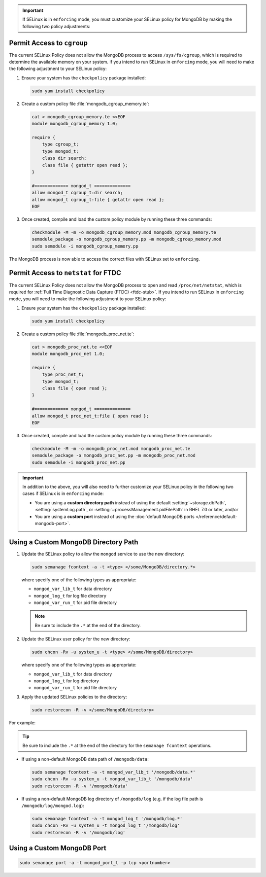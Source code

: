 .. important::

   If SELinux is in ``enforcing`` mode, you must customize your SELinux
   policy for MongoDB by making the following two policy adjustments:

Permit Access to ``cgroup``
+++++++++++++++++++++++++++

.. container::

   The current SELinux Policy does not allow the MongoDB process to
   access ``/sys/fs/cgroup``, which is required to determine
   the available memory on your system. If you intend to run SELinux in
   ``enforcing`` mode, you will need to make the following adjustment
   to your SELinux policy:

   #. Ensure your system has the ``checkpolicy`` package installed:

      .. code-block:: sh

         sudo yum install checkpolicy

   #. Create a custom policy file :file:`mongodb_cgroup_memory.te`:

      .. code-block:: sh

         cat > mongodb_cgroup_memory.te <<EOF
         module mongodb_cgroup_memory 1.0;

         require {
             type cgroup_t;
             type mongod_t;
             class dir search;
             class file { getattr open read };
         }

         #============= mongod_t ==============
         allow mongod_t cgroup_t:dir search;
         allow mongod_t cgroup_t:file { getattr open read };
         EOF

   #. Once created, compile and load the custom policy module by
      running these three commands:

      .. code-block:: sh

         checkmodule -M -m -o mongodb_cgroup_memory.mod mongodb_cgroup_memory.te
         semodule_package -o mongodb_cgroup_memory.pp -m mongodb_cgroup_memory.mod
         sudo semodule -i mongodb_cgroup_memory.pp

   The MongoDB process is now able to access the correct files with
   SELinux set to ``enforcing``.

Permit Access to ``netstat`` for FTDC
+++++++++++++++++++++++++++++++++++++

.. container::

   The current SELinux Policy does not allow the MongoDB process to open
   and read ``/proc/net/netstat``, which is required for
   :ref:`Full Time Diagnostic Data Capture (FTDC) <ftdc-stub>`.
   If you intend to run SELinux in
   ``enforcing`` mode, you will need to make the following adjustment
   to your SELinux policy:

   #. Ensure your system has the ``checkpolicy`` package installed:

      .. code-block:: sh

         sudo yum install checkpolicy

   #. Create a custom policy file :file:`mongodb_proc_net.te`:

      .. code-block:: sh

         cat > mongodb_proc_net.te <<EOF
         module mongodb_proc_net 1.0;

         require {
             type proc_net_t;
             type mongod_t;
             class file { open read };
         }

         #============= mongod_t ==============
         allow mongod_t proc_net_t:file { open read };
         EOF

   #. Once created, compile and load the custom policy module by
      running these three commands:

      .. code-block:: sh

         checkmodule -M -m -o mongodb_proc_net.mod mongodb_proc_net.te
         semodule_package -o mongodb_proc_net.pp -m mongodb_proc_net.mod
         sudo semodule -i mongodb_proc_net.pp

.. important::

   In addition to the above, you will also need to further customize
   your SELinux policy in the following two cases if SELinux is in
   ``enforcing`` mode:

   - You are using a **custom directory path** instead of using the
     default :setting:`~storage.dbPath`, :setting:`systemLog.path`, or
     :setting:`~processManagement.pidFilePath` in RHEL 7.0 or later,
     and/or

   - You are using a **custom port** instead of using the :doc:`default MongoDB ports
     </reference/default-mongodb-port>`.

Using a Custom MongoDB Directory Path
+++++++++++++++++++++++++++++++++++++

.. container::

   #. Update the SELinux policy to allow the ``mongod`` service
      to use the new directory:

      .. code-block:: sh

         sudo semanage fcontext -a -t <type> </some/MongoDB/directory.*>

      where specify one of the following types as appropriate:

      - ``mongod_var_lib_t`` for data directory

      - ``mongod_log_t`` for log file directory

      - ``mongod_var_run_t`` for pid file directory

      .. note::

         Be sure to include the ``.*`` at the end of the directory.

   #. Update the SELinux user policy for the new directory:

      .. code-block:: sh

         sudo chcon -Rv -u system_u -t <type> </some/MongoDB/directory>

      where specify one of the following types as appropriate:

      - ``mongod_var_lib_t`` for data directory

      - ``mongod_log_t`` for log directory

      - ``mongod_var_run_t`` for pid file directory

   #. Apply the updated SELinux policies to the directory:

      .. code-block:: sh

         sudo restorecon -R -v </some/MongoDB/directory>

   For example:

   .. tip::

      Be sure to include the ``.*`` at the end of the directory for the
      ``semanage fcontext`` operations.

   - If using a non-default MongoDB data path of ``/mongodb/data``:

     .. code-block:: sh

        sudo semanage fcontext -a -t mongod_var_lib_t '/mongodb/data.*'
        sudo chcon -Rv -u system_u -t mongod_var_lib_t '/mongodb/data'
        sudo restorecon -R -v '/mongodb/data'

   - If using a non-default MongoDB log directory of ``/mongodb/log``
     (e.g. if the log file path is ``/mongodb/log/mongod.log``):

     .. code-block:: sh

        sudo semanage fcontext -a -t mongod_log_t '/mongodb/log.*'
        sudo chcon -Rv -u system_u -t mongod_log_t '/mongodb/log'
        sudo restorecon -R -v '/mongodb/log' 


Using a Custom MongoDB Port
+++++++++++++++++++++++++++

.. container::

   .. code-block:: sh

      sudo semanage port -a -t mongod_port_t -p tcp <portnumber>
